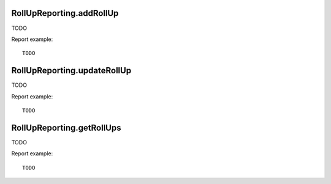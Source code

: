 .. highlight:: js
.. default-domain:: js

RollUpReporting.addRollUp
`````````````````````````

TODO

.. function:: RollUpReporting.addRollUp(name, sourceIdSites, timezone, currency)

    :param name: TODO
    :param sourceIdSites: TODO
    :param timezone: TODO
    :param currency: TODO
    :returns: TODO

Report example::

    TODO

RollUpReporting.updateRollUp
````````````````````````````

TODO

.. function:: RollUpReporting.updateRollUp(idSite, name, sourceIdSites, timezone, currency)

    :param idSite: TODO
    :param name: TODO
    :param sourceIdSites: TODO
    :param timezone: TODO
    :param currency: TODO
    :returns: TODO

Report example::

    TODO

RollUpReporting.getRollUps
``````````````````````````

TODO

.. function:: RollUpReporting.getRollUps()

    :returns: TODO

Report example::

    TODO

